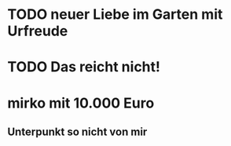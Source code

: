 * TODO neuer Liebe im Garten mit Urfreude
* TODO Das reicht nicht!
* mirko mit 10.000 Euro
** Unterpunkt so nicht von mir
